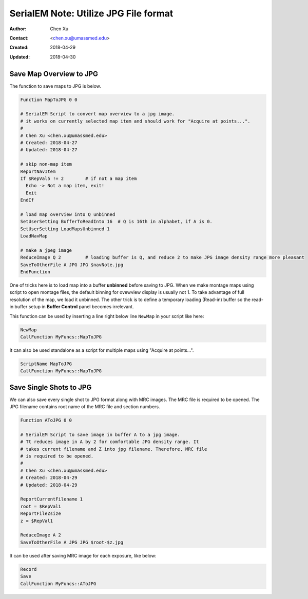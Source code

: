 .. _SerialEM_note_utilize-jpg-file-format:

SerialEM Note: Utilize JPG File format
======================================

:Author: Chen Xu
:Contact: <chen.xu@umassmed.edu>
:Created: 2018-04-29 
:Updated: 2018-04-30

.. glossary::

   Abstract
      SerialEM supprots MRC and TIF file formats. Although SerialEM doesn't directly save JPG file from graphic interface as default, 
      it does support JPG file format. 
      
      JPG file format can be very convenient for sharing and viewing due to its small file size. When we send screening results to 
      users via DropBox, we also upload all the JPG files for LMM, MMM maps and single record shots. These JPG files take very little 
      disc space and can be directly viewed on the web browers. People love this feature.
      
      In this doc, two scripts or functions were introduced to conveniently save maps and single shots to JPG format. It is nice 
      to be able to do it in-the-fly with SerialEM imaging.
      
.. _map_to_jpg:

Save Map Overview to JPG 
------------------------

The function to save maps to JPG is below. 

.. code-block:: ruby

    Function MapToJPG 0 0
     
    # SerialEM Script to convert map overview to a jpg image. 
    # it works on currently selected map item and should work for "Acquire at points...".
    # 
    # Chen Xu <chen.xu@umassmed.edu>
    # Created: 2018-04-27
    # Updated: 2018-04-27

    # skip non-map item
    ReportNavItem
    If $RepVal5 != 2        # if not a map item
      Echo -> Not a map item, exit!
      Exit
    EndIf

    # load map overview into Q unbinned
    SetUserSetting BufferToReadInto 16	# Q is 16th in alphabet, if A is 0.
    SetUserSetting LoadMapsUnbinned 1   
    LoadNavMap

    # make a jpeg image
    ReduceImage Q 2         # loading buffer is Q, and reduce 2 to make JPG image density range more pleasant
    SaveToOtherFile A JPG JPG $navNote.jpg
    EndFunction
    
One of tricks here is to load map into a buffer **unbinned** before saving to JPG. When we make montage maps using script to open montage 
files, the default binning for ovewview display is usually not 1. To take advantage of full resolution of the map, we load it unbinned. 
The other trick is to define a temporary loading (Read-in) buffer so the read-in buffer setup in **Buffer Control** panel becomes 
irrelevant.   

This function can be used by inserting a line right below line ``NewMap`` in your script like here:

.. code-block:: ruby
  
  NewMap
  CallFunction MyFuncs::MapToJPG
  
It can also be used standalone as a script for multiple maps using "Acquire at points...".  

.. code-block:: ruby
  
  ScriptName MapToJPG
  CallFunction MyFuncs::MapToJPG 

.. _shot_to_jpg:

Save Single Shots to JPG 
------------------------

We can also save every single shot to JPG format along with MRC images. The MRC file is required to be opened. The JPG filename 
contains root name of the MRC file and section numbers. 

.. code-block:: ruby

   Function AToJPG 0 0
   
   # SerialEM Script to save image in buffer A to a jpg image. 
   # Tt reduces image in A by 2 for comfortable JPG density range. It 
   # takes current filename and Z into jpg filename. Therefore, MRC file
   # is required to be opened.
   # 
   # Chen Xu <chen.xu@umassmed.edu>
   # Created: 2018-04-29
   # Updated: 2018-04-29
   
   ReportCurrentFilename 1
   root = $RepVal1 
   ReportFileZsize
   z = $RepVal1

   ReduceImage A 2
   SaveToOtherFile A JPG JPG $root-$z.jpg

It can be used after saving MRC image for each exposure, like below:

.. code-block:: ruby

   Record
   Save
   CallFunction MyFuncs::AToJPG
